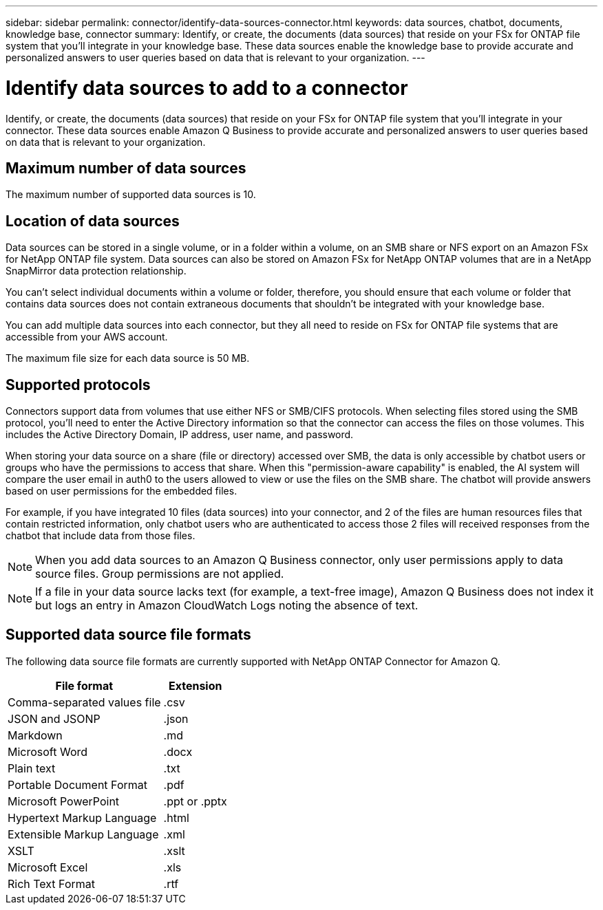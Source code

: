 ---
sidebar: sidebar
permalink: connector/identify-data-sources-connector.html
keywords: data sources, chatbot, documents, knowledge base, connector
summary: Identify, or create, the documents (data sources) that reside on your FSx for ONTAP file system that you'll integrate in your knowledge base. These data sources enable the knowledge base to provide accurate and personalized answers to user queries based on data that is relevant to your organization.
---

= Identify data sources to add to a connector
:icons: font
:imagesdir: ../media/

[.lead]
Identify, or create, the documents (data sources) that reside on your FSx for ONTAP file system that you'll integrate in your connector. These data sources enable Amazon Q Business to provide accurate and personalized answers to user queries based on data that is relevant to your organization.

== Maximum number of data sources

The maximum number of supported data sources is 10.

== Location of data sources

Data sources can be stored in a single volume, or in a folder within a volume, on an SMB share or NFS export on an Amazon FSx for NetApp ONTAP file system. Data sources can also be stored on Amazon FSx for NetApp ONTAP volumes that are in a NetApp SnapMirror data protection relationship. 

You can't select individual documents within a volume or folder, therefore, you should ensure that each volume or folder that contains data sources does not contain extraneous documents that shouldn't be integrated with your knowledge base.

You can add multiple data sources into each connector, but they all need to reside on FSx for ONTAP file systems that are accessible from your AWS account.

The maximum file size for each data source is 50 MB.

== Supported protocols

Connectors support data from volumes that use either NFS or SMB/CIFS protocols. When selecting files stored using the SMB protocol, you'll need to enter the Active Directory information so that the connector can access the files on those volumes. This includes the Active Directory Domain, IP address, user name, and password.

When storing your data source on a share (file or directory) accessed over SMB, the data is only accessible by chatbot users or groups who have the permissions to access that share. When this "permission-aware capability" is enabled, the AI system will compare the user email in auth0 to the users allowed to view or use the files on the SMB share. The chatbot will provide answers based on user permissions for the embedded files.

For example, if you have integrated 10 files (data sources) into your connector, and 2 of the files are human resources files that contain restricted information, only chatbot users who are authenticated to access those 2 files will received responses from the chatbot that include data from those files.

NOTE: When you add data sources to an Amazon Q Business connector, only user permissions apply to data source files. Group permissions are not applied.

NOTE: If a file in your data source lacks text (for example, a text-free image), Amazon Q Business does not index it but logs an entry in Amazon CloudWatch Logs noting the absence of text.

== Supported data source file formats

The following data source file formats are currently supported with NetApp ONTAP Connector for Amazon Q.

[cols=2*,options="header,autowidth"]
|===
| File format
| Extension

| Comma-separated values file
| .csv 

| JSON and JSONP
| .json 

| Markdown 
| .md 

| Microsoft Word 
| .docx 

| Plain text 
| .txt 

| Portable Document Format 
| .pdf

| Microsoft PowerPoint
| .ppt or .pptx

| Hypertext Markup Language
| .html

| Extensible Markup Language
| .xml

| XSLT
| .xslt

| Microsoft Excel
| .xls

| Rich Text Format
| .rtf

|===
